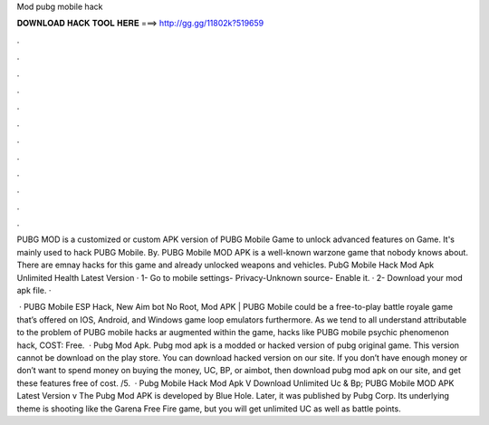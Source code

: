 Mod pubg mobile hack



𝐃𝐎𝐖𝐍𝐋𝐎𝐀𝐃 𝐇𝐀𝐂𝐊 𝐓𝐎𝐎𝐋 𝐇𝐄𝐑𝐄 ===> http://gg.gg/11802k?519659



.



.



.



.



.



.



.



.



.



.



.



.

PUBG MOD is a customized or custom APK version of PUBG Mobile Game to unlock advanced features on Game. It's mainly used to hack PUBG Mobile. By. PUBG Mobile MOD APK is a well-known warzone game that nobody knows about. There are emnay hacks for this game and already unlocked weapons and vehicles. PubG Mobile Hack Mod Apk Unlimited Health Latest Version · 1- Go to mobile settings- Privacy-Unknown source- Enable it. · 2- Download your mod apk file. · 

 · PUBG Mobile ESP Hack, New Aim bot No Root, Mod APK | PUBG Mobile could be a free-to-play battle royale game that’s offered on IOS, Android, and Windows game loop emulators furthermore. As we tend to all understand attributable to the problem of PUBG mobile hacks ar augmented within the game, hacks like PUBG mobile psychic phenomenon hack, COST: Free.  · Pubg Mod Apk. Pubg mod apk is a modded or hacked version of pubg original game. This version cannot be download on the play store. You can download hacked version on our site. If you don’t have enough money or don’t want to spend money on buying the money, UC, BP, or aimbot, then download pubg mod apk on our site, and get these features free of cost. /5.  · Pubg Mobile Hack Mod Apk V Download Unlimited Uc & Bp; PUBG Mobile MOD APK Latest Version v The Pubg Mod APK is developed by Blue Hole. Later, it was published by Pubg Corp. Its underlying theme is shooting like the Garena Free Fire game, but you will get unlimited UC as well as battle points.
